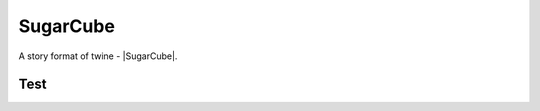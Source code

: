 SugarCube
#########

A story format of twine - |SugarCube|.


Test
****

.. twine::
    :format: SugarCube
    :title: Test
    :width: 100%
    :height: 500

    :: StoryTitle
    Test in SugarCube

    :: Start
    Start


.. |SugarCube| raw:: html

    <a href="https://www.motoslave.net/sugarcube/2/" target="_blank">SugarCube</a>
